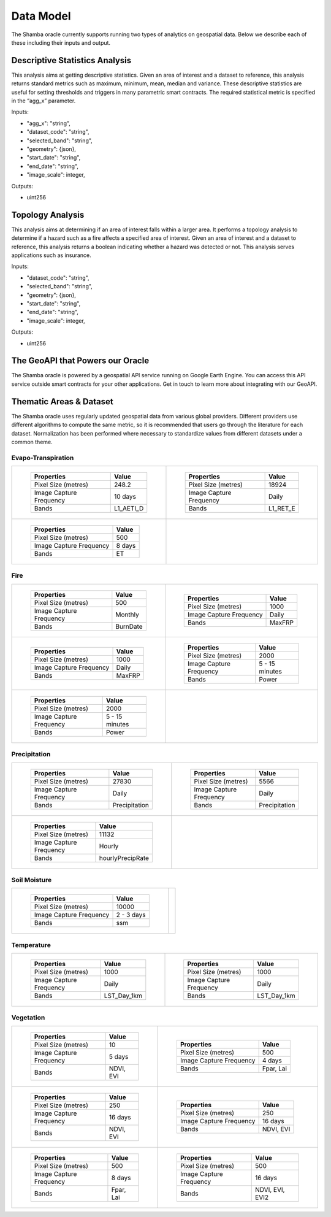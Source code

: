 ==========
Data Model
==========

The Shamba oracle currently supports running two types of analytics on geospatial data. Below we describe each of these including their inputs and output.


Descriptive Statistics Analysis
-------------------------------

This analysis aims at getting descriptive statistics. Given an area of interest and a dataset to reference, this analysis returns standard metrics such as maximum, minimum, mean, median and variance. These descriptive statistics are useful for setting thresholds and triggers in many parametric smart contracts. The required statistical metric is specified in the “agg_x” parameter.


Inputs:

- "agg_x": "string",
- "dataset_code": "string",
- "selected_band": "string",
- "geometry": {json},
- "start_date": "string",
- "end_date": "string",
- "image_scale": integer,

Outputs:

- uint256

Topology Analysis
-----------------

This analysis aims at determining if an area of interest falls within a larger area. It performs a topology analysis to determine if a hazard such as a fire affects a specified area of interest. Given an area of interest and a dataset to reference, this analysis returns a boolean indicating whether a hazard was detected or not. This analysis serves applications such as insurance.

Inputs:

- "dataset_code": "string",
- "selected_band": "string",
- "geometry": {json},
- "start_date": "string",
- "end_date": "string",
- "image_scale": integer,

Outputs:

- uint256

The GeoAPI that Powers our Oracle
---------------------------------

The Shamba oracle is powered by a geospatial API service running on Google Earth Engine. You can access this API service outside smart contracts for your other applications. Get in touch to learn more about integrating with our GeoAPI.


Thematic Areas & Dataset
------------------------

The Shamba oracle uses regularly updated geospatial data from various global providers. Different providers use different algorithms to compute the same metric, so it is recommended that users go through the literature for each dataset. Normalization has been performed where necessary to standardize values from different datasets under a common theme.


Evapo-Transpiration
^^^^^^^^^^^^^^^^^^^

.. list-table:: 

    *   - .. figure:: _static/Shamba_Dataset_Flyers_01.png
                :target: Link_1_
                
                ..

                +--------------------------+--------------------------+
                | Properties               | Value                    |
                +==========================+==========================+
                | Pixel Size (metres)      | 248.2                    |
                +--------------------------+--------------------------+
                | Image Capture Frequency  | 10 days                  |
                +--------------------------+--------------------------+
                | Bands                    | L1_AETI_D                |
                +--------------------------+--------------------------+

        - .. figure:: _static/Shamba_Dataset_Flyers_02.png
                :target: Link_2_

                ..

                +--------------------------+--------------------------+
                | Properties               | Value                    |
                +==========================+==========================+
                | Pixel Size (metres)      | 18924                    |
                +--------------------------+--------------------------+
                | Image Capture Frequency  | Daily                    |
                +--------------------------+--------------------------+
                | Bands                    | L1_RET_E                 |
                +--------------------------+--------------------------+
    
    *   - .. figure:: _static/Shamba_Dataset_Flyers_03.png
                :target: Link_3_

                ..

                +--------------------------+--------------------------+
                | Properties               | Value                    |
                +==========================+==========================+
                | Pixel Size (metres)      | 500                      |
                +--------------------------+--------------------------+
                | Image Capture Frequency  | 8 days                   |
                +--------------------------+--------------------------+
                | Bands                    | ET                       |
                +--------------------------+--------------------------+
                
        -

Fire
^^^^

.. list-table:: 

    *   - .. figure:: _static/Shamba_Dataset_Flyers_16.png
                :target: Link_4_

                ..

                +--------------------------+--------------------------+
                | Properties               | Value                    |
                +==========================+==========================+
                | Pixel Size (metres)      | 500                      |
                +--------------------------+--------------------------+
                | Image Capture Frequency  | Monthly                  |
                +--------------------------+--------------------------+
                | Bands                    | BurnDate                 |
                +--------------------------+--------------------------+
                
        - .. figure:: _static/Shamba_Dataset_Flyers_17.png
                :target: Link_5_

                ..

                +--------------------------+--------------------------+
                | Properties               | Value                    |
                +==========================+==========================+
                | Pixel Size (metres)      | 1000                     |
                +--------------------------+--------------------------+
                | Image Capture Frequency  | Daily                    |
                +--------------------------+--------------------------+
                | Bands                    | MaxFRP                   |
                +--------------------------+--------------------------+
                
    *   - .. figure:: _static/Shamba_Dataset_Flyers_18.png
                :target: Link_6_

                ..

                +--------------------------+--------------------------+
                | Properties               | Value                    |
                +==========================+==========================+
                | Pixel Size (metres)      | 1000                     |
                +--------------------------+--------------------------+
                | Image Capture Frequency  | Daily                    |
                +--------------------------+--------------------------+
                | Bands                    | MaxFRP                   |
                +--------------------------+--------------------------+
                
        - .. figure:: _static/Shamba_Dataset_Flyers_19.png
                :target: Link_7_

                ..

                +--------------------------+--------------------------+
                | Properties               | Value                    |
                +==========================+==========================+
                | Pixel Size (metres)      | 2000                     |
                +--------------------------+--------------------------+
                | Image Capture Frequency  | 5 - 15 minutes           |
                +--------------------------+--------------------------+
                | Bands                    | Power                    |
                +--------------------------+--------------------------+
                
    *   - .. figure:: _static/Shamba_Dataset_Flyers_20.png
                :target: Link_8_

                ..

                +--------------------------+--------------------------+
                | Properties               | Value                    |
                +==========================+==========================+
                | Pixel Size (metres)      | 2000                     |
                +--------------------------+--------------------------+
                | Image Capture Frequency  | 5 - 15 minutes           |
                +--------------------------+--------------------------+
                | Bands                    | Power                    |
                +--------------------------+--------------------------+
                
        -

Precipitation
^^^^^^^^^^^^^

.. list-table:: 

    *   - .. figure:: _static/Shamba_Dataset_Flyers_05.png
                :target: Link_9_

                ..

                +--------------------------+--------------------------+
                | Properties               | Value                    |
                +==========================+==========================+
                | Pixel Size (metres)      | 27830                    |
                +--------------------------+--------------------------+
                | Image Capture Frequency  | Daily                    |
                +--------------------------+--------------------------+
                | Bands                    | Precipitation            |
                +--------------------------+--------------------------+
                
        - .. figure:: _static/Shamba_Dataset_Flyers_06.png
                :target: Link_10_

                ..

                +--------------------------+--------------------------+
                | Properties               | Value                    |
                +==========================+==========================+
                | Pixel Size (metres)      | 5566                     |
                +--------------------------+--------------------------+
                | Image Capture Frequency  | Daily                    |
                +--------------------------+--------------------------+
                | Bands                    | Precipitation            |
                +--------------------------+--------------------------+
                
    *   - .. figure:: _static/Shamba_Dataset_Flyers_07.png
                :target: Link_11_

                ..

                +--------------------------+--------------------------+
                | Properties               | Value                    |
                +==========================+==========================+
                | Pixel Size (metres)      | 11132                    |
                +--------------------------+--------------------------+
                | Image Capture Frequency  | Hourly                   |
                +--------------------------+--------------------------+
                | Bands                    | hourlyPrecipRate         |
                +--------------------------+--------------------------+
                
        - 

Soil Moisture
^^^^^^^^^^^^^

.. list-table:: 

    *   - .. figure:: _static/Shamba_Dataset_Flyers_08.png
                :target: Link_12_

                ..

                +--------------------------+--------------------------+
                | Properties               | Value                    |
                +==========================+==========================+
                | Pixel Size (metres)      | 10000                    |
                +--------------------------+--------------------------+
                | Image Capture Frequency  | 2 - 3 days               |
                +--------------------------+--------------------------+
                | Bands                    | ssm                      |
                +--------------------------+--------------------------+
                
        -

Temperature
^^^^^^^^^^^

.. list-table:: 

    *   - .. figure:: _static/Shamba_Dataset_Flyers_09.png
                :target: Link_13_

                ..

                +--------------------------+--------------------------+
                | Properties               | Value                    |
                +==========================+==========================+
                | Pixel Size (metres)      | 1000                     |
                +--------------------------+--------------------------+
                | Image Capture Frequency  | Daily                    |
                +--------------------------+--------------------------+
                | Bands                    | LST_Day_1km              |
                +--------------------------+--------------------------+
                
        - .. figure:: _static/Shamba_Dataset_Flyers_10.png
                :target: Link_14_

                ..

                +--------------------------+--------------------------+
                | Properties               | Value                    |
                +==========================+==========================+
                | Pixel Size (metres)      | 1000                     |
                +--------------------------+--------------------------+
                | Image Capture Frequency  | Daily                    |
                +--------------------------+--------------------------+
                | Bands                    | LST_Day_1km              |
                +--------------------------+--------------------------+
                
Vegetation
^^^^^^^^^^

.. list-table:: 

    *   - .. figure:: _static/Shamba_Dataset_Flyers_04.png
                :target: Link_15_
                
                ..

                +--------------------------+--------------------------+
                | Properties               | Value                    |
                +==========================+==========================+
                | Pixel Size (metres)      | 10                       |
                +--------------------------+--------------------------+
                | Image Capture Frequency  | 5 days                   |
                +--------------------------+--------------------------+
                | Bands                    | NDVI, EVI                |
                +--------------------------+--------------------------+
                
        - .. figure:: _static/Shamba_Dataset_Flyers_11.png
                :target: Link_16_
                
                ..

                +--------------------------+--------------------------+
                | Properties               | Value                    |
                +==========================+==========================+
                | Pixel Size (metres)      | 500                      |
                +--------------------------+--------------------------+
                | Image Capture Frequency  | 4 days                   |
                +--------------------------+--------------------------+
                | Bands                    | Fpar, Lai                |
                +--------------------------+--------------------------+
                
    *   - .. figure:: _static/Shamba_Dataset_Flyers_12.png
                :target: Link_17_
                
                ..

                +--------------------------+--------------------------+
                | Properties               | Value                    |
                +==========================+==========================+
                | Pixel Size (metres)      | 250                      |
                +--------------------------+--------------------------+
                | Image Capture Frequency  | 16 days                  |
                +--------------------------+--------------------------+
                | Bands                    | NDVI, EVI                |
                +--------------------------+--------------------------+
                
        - .. figure:: _static/Shamba_Dataset_Flyers_13.png
                :target: Link_18_
                
                ..

                +--------------------------+--------------------------+
                | Properties               | Value                    |
                +==========================+==========================+
                | Pixel Size (metres)      | 250                      |
                +--------------------------+--------------------------+
                | Image Capture Frequency  | 16 days                  |
                +--------------------------+--------------------------+
                | Bands                    | NDVI, EVI                |
                +--------------------------+--------------------------+
                
    *   - .. figure:: _static/Shamba_Dataset_Flyers_14.png
                :target: Link_19_
                
                ..

                +--------------------------+--------------------------+
                | Properties               | Value                    |
                +==========================+==========================+
                | Pixel Size (metres)      | 500                      |
                +--------------------------+--------------------------+
                | Image Capture Frequency  | 8 days                   |
                +--------------------------+--------------------------+
                | Bands                    | Fpar, Lai                |
                +--------------------------+--------------------------+
                
        - .. figure:: _static/Shamba_Dataset_Flyers_15.png
                :target: Link_20_
                
                ..

                +--------------------------+--------------------------+
                | Properties               | Value                    |
                +==========================+==========================+
                | Pixel Size (metres)      | 500                      |
                +--------------------------+--------------------------+
                | Image Capture Frequency  | 16 days                  |
                +--------------------------+--------------------------+
                | Bands                    | NDVI, EVI, EVI2          |
                +--------------------------+--------------------------+
                
.. _Link_3: https://developers.google.com/earth-engine/datasets/catalog/MODIS_006_MOD16A2
.. _Link_1: https://developers.google.com/earth-engine/datasets/catalog/FAO_WAPOR_2_L1_AETI_D
.. _Link_2: https://developers.google.com/earth-engine/datasets/catalog/FAO_WAPOR_2_L1_RET_E
.. _Link_7: https://developers.google.com/earth-engine/datasets/catalog/NOAA_GOES_16_FDCF
.. _Link_8: https://developers.google.com/earth-engine/datasets/catalog/NOAA_GOES_17_FDCF
.. _Link_4: https://developers.google.com/earth-engine/datasets/catalog/MODIS_006_MCD64A1
.. _Link_5: https://developers.google.com/earth-engine/datasets/catalog/MODIS_006_MOD14A1
.. _Link_6: https://developers.google.com/earth-engine/datasets/catalog/MODIS_006_MYD14A1
.. _Link_10: https://developers.google.com/earth-engine/datasets/catalog/UCSB-CHG_CHIRPS_DAILY
.. _Link_11: https://developers.google.com/earth-engine/datasets/catalog/JAXA_GPM_L3_GSMaP_v6_operational
.. _Link_9: https://developers.google.com/earth-engine/datasets/catalog/NOAA_PERSIANN-CDR
.. _Link_12: https://developers.google.com/earth-engine/datasets/catalog/NASA_USDA_HSL_SMAP10KM_soil_moisture
.. _Link_13: https://developers.google.com/earth-engine/datasets/catalog/MODIS_006_MOD11A1
.. _Link_14: https://developers.google.com/earth-engine/datasets/catalog/MODIS_006_MYD11A1
.. _Link_16: https://developers.google.com/earth-engine/datasets/catalog/MODIS_006_MCD15A3H
.. _Link_17: https://developers.google.com/earth-engine/datasets/catalog/MODIS_006_MOD13Q1
.. _Link_18: https://developers.google.com/earth-engine/datasets/catalog/MODIS_006_MYD13Q1
.. _Link_19: https://developers.google.com/earth-engine/datasets/catalog/MODIS_006_MYD15A2H
.. _Link_15: https://developers.google.com/earth-engine/datasets/catalog/COPERNICUS_S2_SR
.. _Link_20: https://developers.google.com/earth-engine/datasets/catalog/NOAA_VIIRS_001_VNP13A1